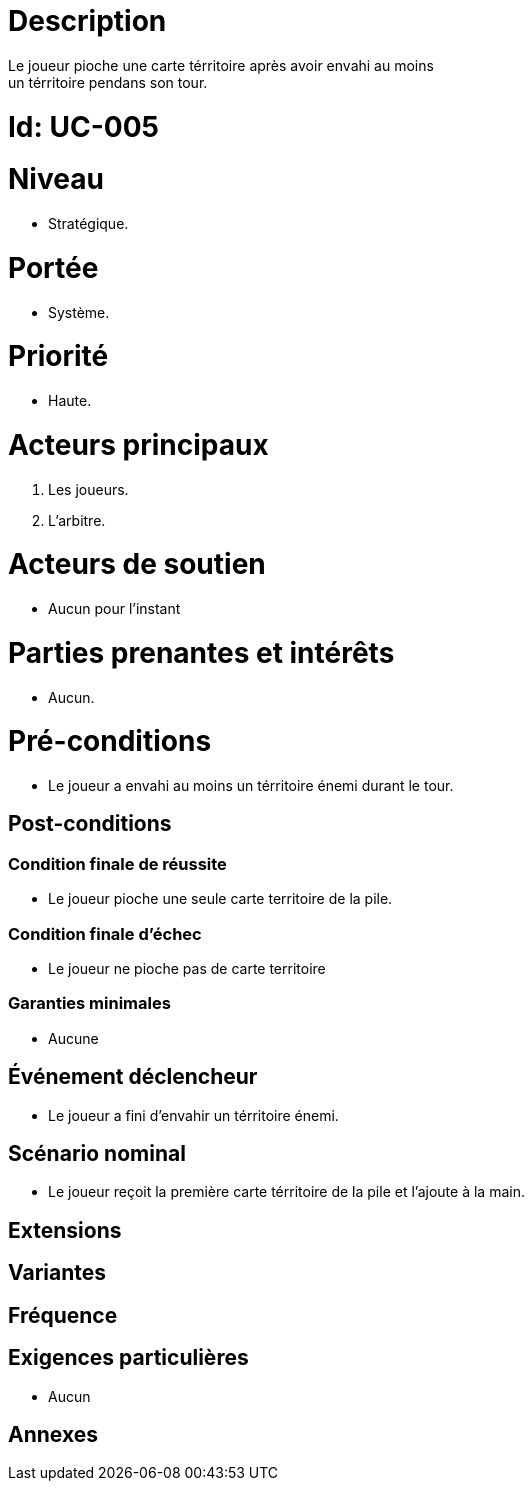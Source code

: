 

= Description
Le joueur pioche une carte térritoire après avoir envahi au moins
un térritoire pendans son tour.


= Id: UC-005

= Niveau
* Stratégique.

= Portée

 * Système.

= Priorité
 * Haute.

= Acteurs principaux

1. Les joueurs.
2. L'arbitre.

= Acteurs de soutien

* Aucun pour l'instant

= Parties prenantes et intérêts

* Aucun.

= Pré-conditions

* Le joueur a envahi au moins un térritoire énemi durant le tour.


== Post-conditions

=== Condition finale de réussite

* Le joueur pioche une seule carte territoire de la pile.

=== Condition finale d'échec

* Le joueur ne pioche pas de carte territoire

=== Garanties minimales

* Aucune

== Événement déclencheur

* Le joueur a fini d'envahir un térritoire énemi.

== Scénario nominal

* Le joueur reçoit la première carte térritoire de la pile
et l'ajoute à la main.

== Extensions


== Variantes


== Fréquence



== Exigences particulières

* Aucun

== Annexes
